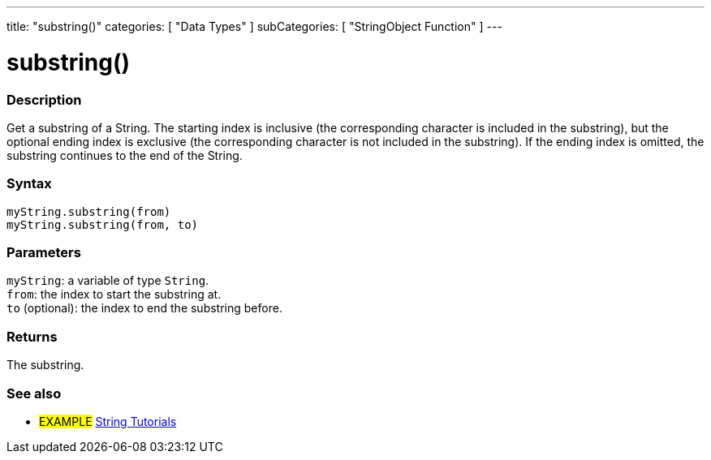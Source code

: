 ---
title: "substring()"
categories: [ "Data Types" ]
subCategories: [ "StringObject Function" ]
---





= substring()


// OVERVIEW SECTION STARTS
[#overview]
--

[float]
=== Description
Get a substring of a String. The starting index is inclusive (the corresponding character is included in the substring), but the optional ending index is exclusive (the corresponding character is not included in the substring). If the ending index is omitted, the substring continues to the end of the String.

[%hardbreaks]


[float]
=== Syntax
`myString.substring(from)` +
`myString.substring(from, to)`


[float]
=== Parameters
`myString`: a variable of type `String`. +
`from`: the index to start the substring at. +
`to` (optional): the index to end the substring before.


[float]
=== Returns
The substring.

--
// OVERVIEW SECTION ENDS



// HOW TO USE SECTION ENDS


// SEE ALSO SECTION
[#see_also]
--

[float]
=== See also

[role="example"]
* #EXAMPLE# https://www.arduino.cc/en/Tutorial/BuiltInExamples#strings[String Tutorials^]
--
// SEE ALSO SECTION ENDS
